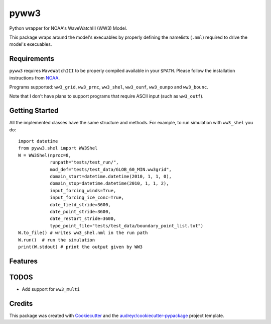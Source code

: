 =====
pyww3
=====

.. image:: https://img.shields.io/pypi/v/pyww3.svg
        :target: https://pypi.python.org/pypi/pyww3

.. image:: https://img.shields.io/travis/caiostringari/pyww3.svg
        :target: https://travis-ci.com/caiostringari/pyww3

.. image:: https://readthedocs.org/projects/pyww3/badge/?version=latest
        :target: https://pyww3.readthedocs.io/en/latest/?version=latest
        :alt: Documentation Status


Python wrapper for NOAA's WaveWatchIII (WW3) Model.

This package wraps around the model's execuables by properly defining the namelists (``.nml``)
required to drive the model's execuables.


Requirements
------------

``pyww3`` requires ``WaveWatchIII`` to be properly compiled available in your ``$PATH``.
Please follow the installation instructions from `NOAA <https://github.com/NOAA-EMC/WW3/wiki/Quick-Start/>`_.


Programs supported: ``ww3_grid``, ``ww3_prnc``, ``ww3_shel``, ``ww3_ounf``, ``ww3_ounpo`` and ``ww3_bounc``.

Note that I don't have plans to support programs that require ASCII input (such as ``ww3_outf``).

Getting Started
---------------

All the implemented classes have the same structure and methods. For example,
to run simulation with ``ww3_shel`` you do::

        import datetime
        from pyww3.shel import WW3Shel
        W = WW3Shel(nproc=8,
                    runpath="tests/test_run/",
                    mod_def="tests/test_data/GLOB_60_MIN.ww3grid",
                    domain_start=datetime.datetime(2010, 1, 1, 0),
                    domain_stop=datetime.datetime(2010, 1, 1, 2),
                    input_forcing_winds=True,
                    input_forcing_ice_conc=True,
                    date_field_stride=3600,
                    date_point_stride=3600,
                    date_restart_stride=3600,
                    type_point_file="tests/test_data/boundary_point_list.txt")
        W.to_file() # writes ww3_shel.nml in the run path
        W.run()  # run the simulation
        print(W.stdout) # print the output given by WW3


Features
--------


TODOS
-----

- Add support for ``ww3_multi``


Credits
-------

This package was created with Cookiecutter_ and the `audreyr/cookiecutter-pypackage`_ project template.

.. _Cookiecutter: https://github.com/audreyr/cookiecutter
.. _`audreyr/cookiecutter-pypackage`: https://github.com/audreyr/cookiecutter-pypackage
